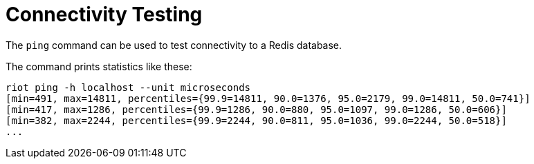 [[_connectivity]]
= Connectivity Testing

The `ping` command can be used to test connectivity to a Redis database.

The command prints statistics like these:

[source,console]
----
riot ping -h localhost --unit microseconds
[min=491, max=14811, percentiles={99.9=14811, 90.0=1376, 95.0=2179, 99.0=14811, 50.0=741}]
[min=417, max=1286, percentiles={99.9=1286, 90.0=880, 95.0=1097, 99.0=1286, 50.0=606}]
[min=382, max=2244, percentiles={99.9=2244, 90.0=811, 95.0=1036, 99.0=2244, 50.0=518}]
...
----

